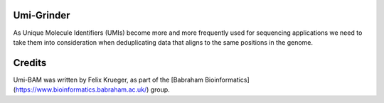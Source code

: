 Umi-Grinder
======

As Unique Molecule Identifiers (UMIs) become more and more frequently used for sequencing applications we need to take them into consideration when deduplicating data that aligns to the same positions in the genome.

Credits
=====

Umi-BAM was written by Felix Krueger, as part of the [Babraham Bioinformatics](https://www.bioinformatics.babraham.ac.uk/) group.

